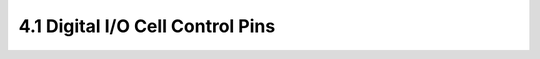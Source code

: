 4.1 Digital I/O Cell Control Pins
=================================

.. csv-table::
   :file: specs/09_Control_Pins1.csv

.. csv-table::
   :file: specs/09_Control_Pins2.csv

.. csv-table::
   :file: specs/09_Control_Pins3.csv

.. csv-table::
   :file: specs/09_Control_Pins4.csv

.. csv-table::
   :file: specs/09_Control_Pins5.csv

